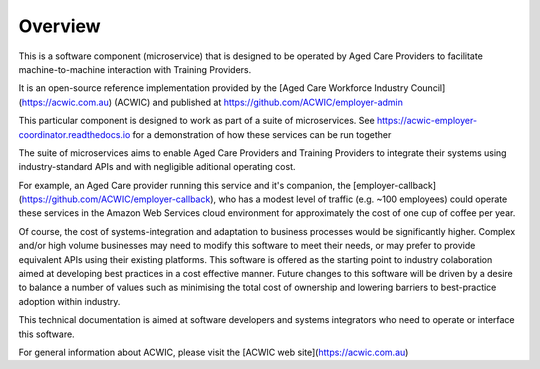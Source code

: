 Overview
========

This is a software component (microservice)
that is designed to be operated by Aged Care Providers
to facilitate machine-to-machine interaction
with Training Providers.

It is an open-source reference implementation
provided by the
[Aged Care Workforce Industry Council](https://acwic.com.au)
(ACWIC) and published at
https://github.com/ACWIC/employer-admin

This particular component is designed to work
as part of a suite of microservices.
See https://acwic-employer-coordinator.readthedocs.io
for a demonstration of how these services can be run together

The suite of microservices aims to
enable Aged Care Providers and Training Providers
to integrate their systems
using industry-standard APIs
and with negligible aditional
operating cost.

For example, an Aged Care provider running this service
and it's companion, the
[employer-callback](https://github.com/ACWIC/employer-callback),
who has a modest level of traffic (e.g. ~100 employees)
could operate these services in the Amazon Web Services
cloud environment for approximately
the cost of one cup of coffee per year.

Of course, the cost of systems-integration
and adaptation to business processes
would be significantly higher.
Complex and/or high volume businesses
may need to modify this software to meet their needs,
or may prefer to provide equivalent APIs
using their existing platforms.
This software is offered as the starting point
to industry colaboration aimed at developing
best practices in a cost effective manner.
Future changes to this software will be driven
by a desire to balance a number of values such as
minimising the total cost of ownership
and lowering barriers to best-practice adoption
within industry.

This technical documentation is aimed at
software developers and systems integrators
who need to operate or interface this software.

For general information about ACWIC,
please visit the
[ACWIC web site](https://acwic.com.au)

